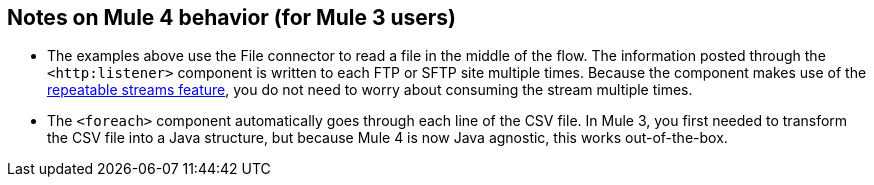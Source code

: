 == Notes on Mule 4 behavior (for Mule 3 users)

* The examples above use the File connector to read a file in the middle of the flow. The information posted through the `<http:listener>` component is written to each FTP or SFTP site multiple times. Because the component makes use of the xref:4.1@mule-runtime::streaming-about.adoc[repeatable streams feature], you do not need to worry about consuming the stream multiple times.

* The `<foreach>` component automatically goes through each line of the CSV file. In Mule 3, you first needed to transform the CSV file into a Java structure, but because Mule 4 is now Java agnostic, this works out-of-the-box.